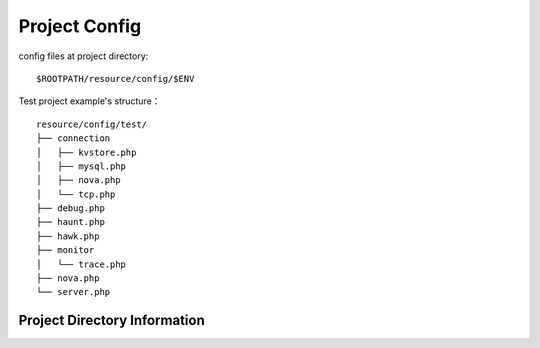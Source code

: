 Project Config
==============

config files at project directory:

::

    $ROOTPATH/resource/config/$ENV

Test project example's structure：

::

    resource/config/test/
    ├── connection
    │   ├── kvstore.php
    │   ├── mysql.php
    │   ├── nova.php
    │   └── tcp.php
    ├── debug.php
    ├── haunt.php
    ├── hawk.php
    ├── monitor
    │   └── trace.php
    ├── nova.php
    └── server.php

Project Directory Information
~~~~~~~~~~~~~~~~~~~~~~~~~~~~~
